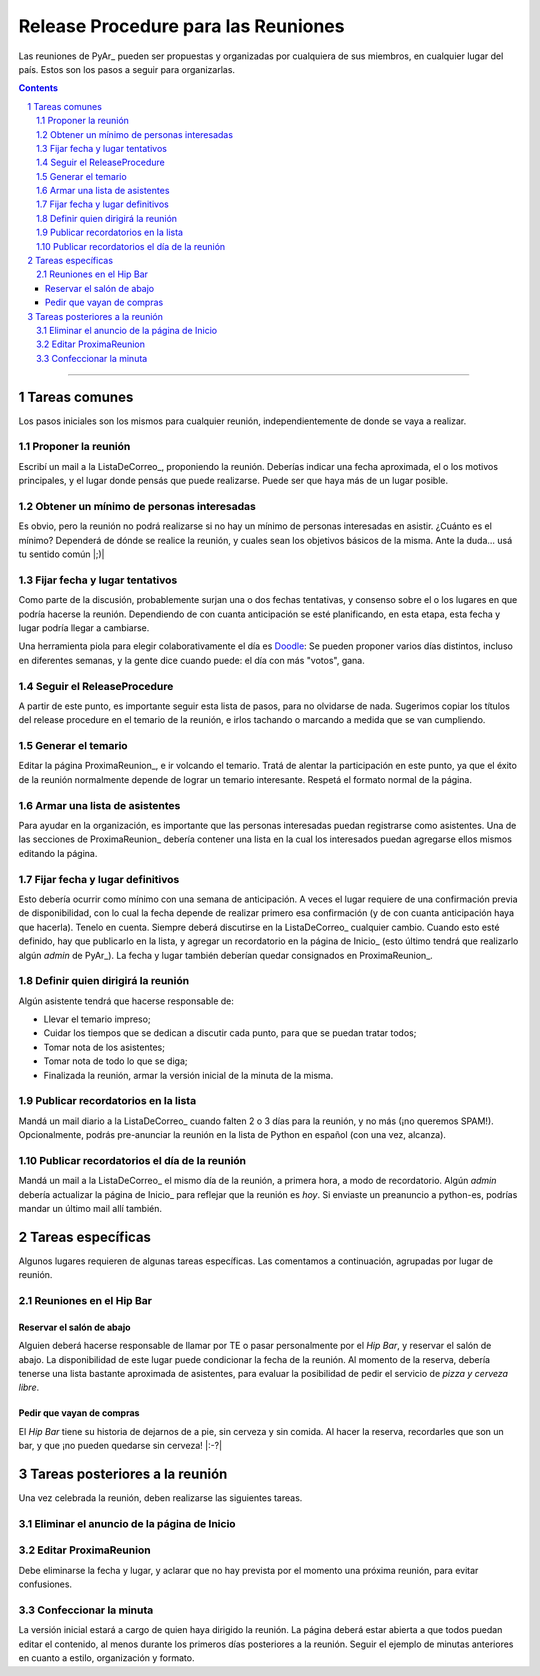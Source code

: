 
.. sectnum::
   :depth: 2

Release Procedure para las Reuniones
====================================

Las reuniones de PyAr_ pueden ser propuestas y organizadas por cualquiera de sus miembros, en cualquier lugar del país. Estos son los pasos a seguir para organizarlas.

.. contents::

-------------------------



Tareas comunes
--------------

Los pasos iniciales son los mismos para cualquier reunión, independientemente de donde se vaya a realizar.

Proponer la reunión
~~~~~~~~~~~~~~~~~~~

Escribí un mail a la ListaDeCorreo_, proponiendo la reunión. Deberías indicar una fecha aproximada, el o los motivos principales, y el lugar donde pensás que puede realizarse. Puede ser que haya más de un lugar posible.

Obtener un mínimo de personas interesadas
~~~~~~~~~~~~~~~~~~~~~~~~~~~~~~~~~~~~~~~~~

Es obvio, pero la reunión no podrá realizarse si no hay un mínimo de personas interesadas en asistir. ¿Cuánto es el mínimo? Dependerá de dónde se realice la reunión, y cuales sean los objetivos básicos de la misma. Ante la duda... usá tu sentido común |;)|

Fijar fecha y lugar tentativos
~~~~~~~~~~~~~~~~~~~~~~~~~~~~~~

Como parte de la discusión, probablemente surjan una o dos fechas tentativas, y consenso sobre el o los lugares en que podría hacerse la reunión. Dependiendo de con cuanta anticipación se esté planificando, en esta etapa, esta fecha y lugar podría llegar a cambiarse.

Una herramienta piola para elegir colaborativamente el día es Doodle_: Se pueden proponer varios días distintos, incluso en diferentes semanas, y la gente dice cuando puede: el día con más "votos", gana.

Seguir el ReleaseProcedure
~~~~~~~~~~~~~~~~~~~~~~~~~~

A partir de este punto, es importante seguir esta lista de pasos, para no olvidarse de nada. Sugerimos copiar los títulos del release procedure en el temario de la reunión, e irlos tachando o marcando a medida que se van cumpliendo.

Generar el temario
~~~~~~~~~~~~~~~~~~

Editar la página ProximaReunion_, e ir volcando el temario. Tratá de alentar la participación en este punto, ya que el éxito de la reunión normalmente depende de lograr un temario interesante. Respetá el formato normal de la página.

Armar una lista de asistentes
~~~~~~~~~~~~~~~~~~~~~~~~~~~~~

Para ayudar en la organización, es importante que las personas interesadas puedan registrarse como asistentes. Una de las secciones de ProximaReunion_ debería contener una lista en la cual los interesados puedan agregarse ellos mismos editando la página.

Fijar fecha y lugar definitivos
~~~~~~~~~~~~~~~~~~~~~~~~~~~~~~~

Esto debería ocurrir como mínimo con una semana de anticipación. A veces el lugar requiere de una confirmación previa de disponibilidad, con lo cual la fecha depende de realizar primero esa confirmación (y de con cuanta anticipación haya que hacerla). Tenelo en cuenta. Siempre deberá discutirse en la ListaDeCorreo_ cualquier cambio. Cuando esto esté definido, hay que publicarlo en la lista, y agregar un recordatorio en la página de Inicio_ (esto último tendrá que realizarlo algún *admin* de PyAr_). La fecha y lugar también deberían quedar consignados en ProximaReunion_.

Definir quien dirigirá la reunión
~~~~~~~~~~~~~~~~~~~~~~~~~~~~~~~~~

Algún asistente tendrá que hacerse responsable de:

* Llevar el temario impreso;

* Cuidar los tiempos que se dedican a discutir cada punto, para que se puedan tratar todos;

* Tomar nota de los asistentes;

* Tomar nota de todo lo que se diga;

* Finalizada la reunión, armar la versión inicial de la minuta de la misma.

Publicar recordatorios en la lista
~~~~~~~~~~~~~~~~~~~~~~~~~~~~~~~~~~

Mandá un mail diario a la ListaDeCorreo_ cuando falten 2 o 3 días para la reunión, y no más (¡no queremos SPAM!). Opcionalmente, podrás pre-anunciar la reunión en la lista de Python en español (con una vez, alcanza).

Publicar recordatorios el día de la reunión
~~~~~~~~~~~~~~~~~~~~~~~~~~~~~~~~~~~~~~~~~~~

Mandá un mail a la ListaDeCorreo_ el mismo día de la reunión, a primera hora, a modo de recordatorio. Algún *admin* debería actualizar la página de Inicio_ para reflejar que la reunión es *hoy*. Si enviaste un preanuncio a python-es, podrías mandar un último mail allí también.

Tareas específicas
------------------

Algunos lugares requieren de algunas tareas específicas. Las comentamos a continuación, agrupadas por lugar de reunión.

Reuniones en el Hip Bar
~~~~~~~~~~~~~~~~~~~~~~~

Reservar el salón de abajo
::::::::::::::::::::::::::

Alguien deberá hacerse responsable de llamar por TE o pasar personalmente por el *Hip Bar*, y reservar el salón de abajo. La disponibilidad de este lugar puede condicionar la fecha de la reunión. Al momento de la reserva, debería tenerse una lista bastante aproximada de asistentes, para evaluar la posibilidad de pedir el servicio de *pizza y cerveza libre*.

Pedir que vayan de compras
::::::::::::::::::::::::::

El *Hip Bar* tiene su historia de dejarnos de a pie, sin cerveza y sin comida. Al hacer la reserva, recordarles que son un bar, y que ¡no pueden quedarse sin cerveza! |:-?| 

Tareas posteriores a la reunión
-------------------------------

Una vez celebrada la reunión, deben realizarse las siguientes tareas.

Eliminar el anuncio de la página de Inicio
~~~~~~~~~~~~~~~~~~~~~~~~~~~~~~~~~~~~~~~~~~

Editar ProximaReunion
~~~~~~~~~~~~~~~~~~~~~

Debe eliminarse la fecha y lugar, y aclarar que no hay prevista por el momento una próxima reunión, para evitar confusiones.

Confeccionar la minuta
~~~~~~~~~~~~~~~~~~~~~~

La versión inicial estará a cargo de quien haya dirigido la reunión. La página deberá estar abierta a que todos puedan editar el contenido, al menos durante los primeros días posteriores a la reunión. Seguir el ejemplo de minutas anteriores en cuanto a estilo, organización y formato.

.. ############################################################################

.. _Doodle: http://www.doodle.com/


